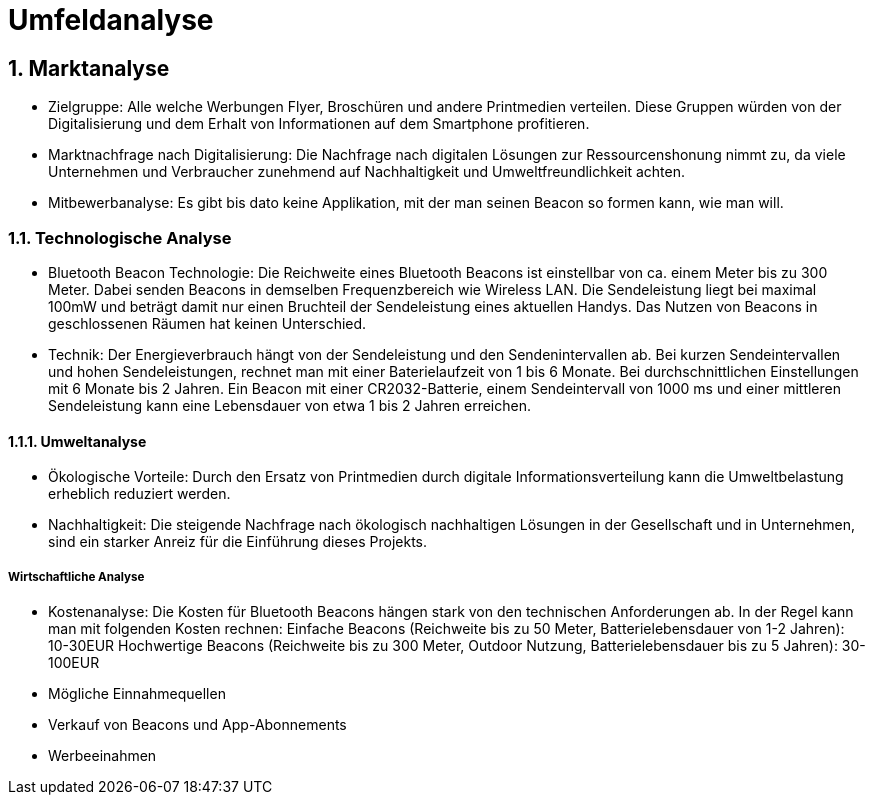 = Umfeldanalyse

:toc: left
:sectnums:
:toclevels: 4
:table-caption:
:linkattrs:

== Marktanalyse

* Zielgruppe:
Alle welche Werbungen Flyer, Broschüren und andere Printmedien verteilen.
Diese Gruppen würden von der Digitalisierung und dem Erhalt von Informationen auf dem Smartphone profitieren.

* Marktnachfrage nach Digitalisierung:
Die Nachfrage nach digitalen Lösungen zur Ressourcenshonung nimmt zu, da viele Unternehmen und Verbraucher zunehmend auf Nachhaltigkeit
und Umweltfreundlichkeit achten.

* Mitbewerbanalyse:
Es gibt bis dato keine Applikation, mit der man seinen Beacon so formen kann, wie man will. 

=== Technologische Analyse

* Bluetooth Beacon Technologie:
Die Reichweite eines Bluetooth Beacons ist einstellbar von ca. einem Meter bis zu 300 Meter.
Dabei senden Beacons in demselben Frequenzbereich wie Wireless LAN. Die Sendeleistung liegt bei maximal 100mW und beträgt damit nur einen 
Bruchteil der Sendeleistung eines aktuellen Handys.
Das Nutzen von Beacons in geschlossenen Räumen hat keinen Unterschied.

* Technik:
Der Energieverbrauch hängt von der Sendeleistung und den Sendenintervallen ab.
Bei kurzen Sendeintervallen und hohen Sendeleistungen, rechnet man mit einer Baterielaufzeit von 1 bis 6 Monate.
Bei durchschnittlichen Einstellungen mit 6 Monate bis 2 Jahren.
Ein Beacon mit einer CR2032-Batterie, einem Sendeintervall von 1000 ms und einer mittleren Sendeleistung kann eine Lebensdauer
von etwa 1 bis 2 Jahren erreichen.

==== Umweltanalyse

* Ökologische Vorteile:
Durch den Ersatz von Printmedien durch digitale Informationsverteilung kann die Umweltbelastung erheblich reduziert werden.

* Nachhaltigkeit:
Die steigende Nachfrage nach ökologisch nachhaltigen Lösungen in der Gesellschaft und in Unternehmen, sind ein starker Anreiz für die Einführung dieses Projekts.


===== Wirtschaftliche Analyse

* Kostenanalyse:
Die Kosten für Bluetooth Beacons hängen stark von den technischen Anforderungen ab. In der Regel kann man mit folgenden Kosten rechnen:
Einfache Beacons (Reichweite bis zu 50 Meter, Batterielebensdauer von 1-2 Jahren): 10-30EUR
Hochwertige Beacons (Reichweite bis zu 300 Meter, Outdoor Nutzung, Batterielebensdauer bis zu 5 Jahren): 30-100EUR

* Mögliche Einnahmequellen
    * Verkauf von Beacons und App-Abonnements
    * Werbeeinahmen


